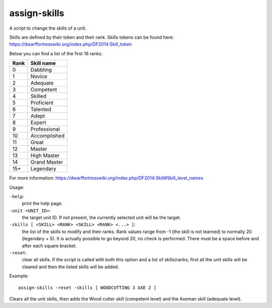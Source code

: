 
assign-skills
=============
A script to change the skills of a unit.

Skills are defined by their token and their rank. Skills tokens can be
found here: https://dwarffortresswiki.org/index.php/DF2014:Skill_token

Below you can find a list of the first 16 ranks:

====  ============
Rank  Skill name
====  ============
0     Dabbling
1     Novice
2     Adequate
3     Competent
4     Skilled
5     Proficient
6     Talented
7     Adept
8     Expert
9     Professional
10    Accomplished
11    Great
12    Master
13    High Master
14    Grand Master
15+   Legendary
====  ============

For more information:
https://dwarffortresswiki.org/index.php/DF2014:Skill#Skill_level_names

Usage:

``-help``:
                    print the help page.

``-unit <UNIT_ID>``:
                    the target unit ID. If not present, the
                    currently selected unit will be the target.

``-skills [ <SKILL> <RANK> <SKILL> <RANK> <...> ]``:
                    the list of the skills to modify and their ranks.
                    Rank values range from -1 (the skill is not learned)
                    to normally 20 (legendary + 5). It is actually
                    possible to go beyond 20, no check is performed.
                    There must be a space before and after each square
                    bracket.

``-reset``:
                    clear all skills. If the script is called with
                    both this option and a list of skills/ranks,
                    first all the unit skills will be cleared
                    and then the listed skills will be added.

Example::

    assign-skills -reset -skills [ WOODCUTTING 3 AXE 2 ]

Clears all the unit skills, then adds the Wood cutter skill (competent level)
and the Axeman skill (adequate level).
